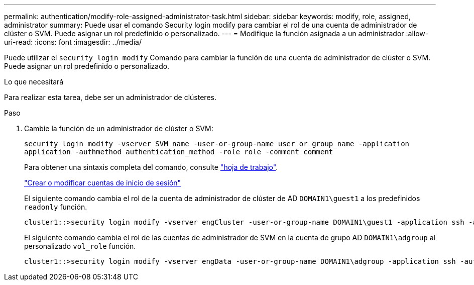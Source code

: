 ---
permalink: authentication/modify-role-assigned-administrator-task.html 
sidebar: sidebar 
keywords: modify, role, assigned, administrator 
summary: Puede usar el comando Security login modify para cambiar el rol de una cuenta de administrador de clúster o SVM. Puede asignar un rol predefinido o personalizado. 
---
= Modifique la función asignada a un administrador
:allow-uri-read: 
:icons: font
:imagesdir: ../media/


[role="lead"]
Puede utilizar el `security login modify` Comando para cambiar la función de una cuenta de administrador de clúster o SVM. Puede asignar un rol predefinido o personalizado.

.Lo que necesitará
Para realizar esta tarea, debe ser un administrador de clústeres.

.Paso
. Cambie la función de un administrador de clúster o SVM:
+
`security login modify -vserver SVM_name -user-or-group-name user_or_group_name -application application -authmethod authentication_method -role role -comment comment`

+
Para obtener una sintaxis completa del comando, consulte link:config-worksheets-reference.html["hoja de trabajo"].

+
link:config-worksheets-reference.html["Crear o modificar cuentas de inicio de sesión"]

+
El siguiente comando cambia el rol de la cuenta de administrador de clúster de AD `DOMAIN1\guest1` a los predefinidos `readonly` función.

+
[listing]
----
cluster1::>security login modify -vserver engCluster -user-or-group-name DOMAIN1\guest1 -application ssh -authmethod domain -role readonly
----
+
El siguiente comando cambia el rol de las cuentas de administrador de SVM en la cuenta de grupo AD `DOMAIN1\adgroup` al personalizado `vol_role` función.

+
[listing]
----
cluster1::>security login modify -vserver engData -user-or-group-name DOMAIN1\adgroup -application ssh -authmethod domain -role vol_role
----

